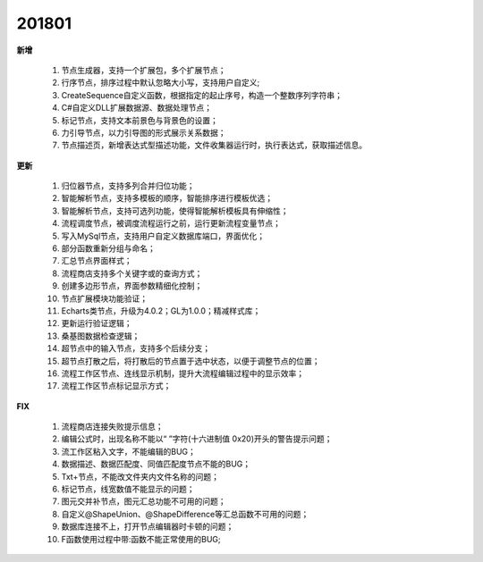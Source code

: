 ﻿.. _logs:

201801
======================
**新增**

  #. 节点生成器，支持一个扩展包，多个扩展节点；
  #. 行序节点，排序过程中默认忽略大小写，支持用户自定义;
  #. CreateSequence自定义函数，根据指定的起止序号，构造一个整数序列字符串；
  #. C#自定义DLL扩展数据源、数据处理节点； 
  #. 标记节点，支持文本前景色与背景色的设置；
  #. 力引导节点，以力引导图的形式展示关系数据；
  #. 节点描述页，新增表达式型描述功能，文件收集器运行时，执行表达式，获取描述信息。
  
**更新** 

  #. 归位器节点，支持多列合并归位功能；
  #. 智能解析节点，支持多模板的顺序，智能排序进行模板优选；
  #. 智能解析节点，支持可选列功能，使得智能解析模板具有伸缩性； 
  #. 流程调度节点，被调度流程运行之前，运行更新流程变量节点；
  #. 写入MySql节点，支持用户自定义数据库端口，界面优化；
  #. 部分函数重新分组与命名；
  #. 汇总节点界面样式； 
  #. 流程商店支持多个关键字或的查询方式；
  #. 创建多边形节点，界面参数精细化控制；
  #. 节点扩展模块功能验证；
  #. Echarts类节点，升级为4.0.2；GL为1.0.0；精减样式库；
  #. 更新运行验证逻辑；
  #. 桑基图数据检查逻辑；
  #. 超节点中的输入节点，支持多个后续分支；
  #. 超节点打散之后，将打散后的节点置于选中状态，以便于调整节点的位置；
  #. 流程工作区节点、连线显示机制，提升大流程编辑过程中的显示效率；  
  #. 流程工作区节点标记显示方式；
  
**FIX**
 
  #. 流程商店连接失败提示信息；
  #. 编辑公式时，出现名称不能以“ ”字符(十六进制值 0x20)开头的警告提示问题；
  #. 流工作区粘入文字，不能编辑的BUG；
  #. 数据描述、数据匹配度、同值匹配度节点不能的BUG；
  #. Txt+节点，不能改文件夹内文件名称的问题； 
  #. 标记节点，线宽数值不能显示的问题；
  #. 图元交并补节点，图元汇总功能不可用的问题；
  #. 自定义@ShapeUnion、@ShapeDifference等汇总函数不可用的问题；  
  #. 数据库连接不上，打开节点编辑器时卡顿的问题；
  #. F函数使用过程中带:函数不能正常使用的BUG;
 